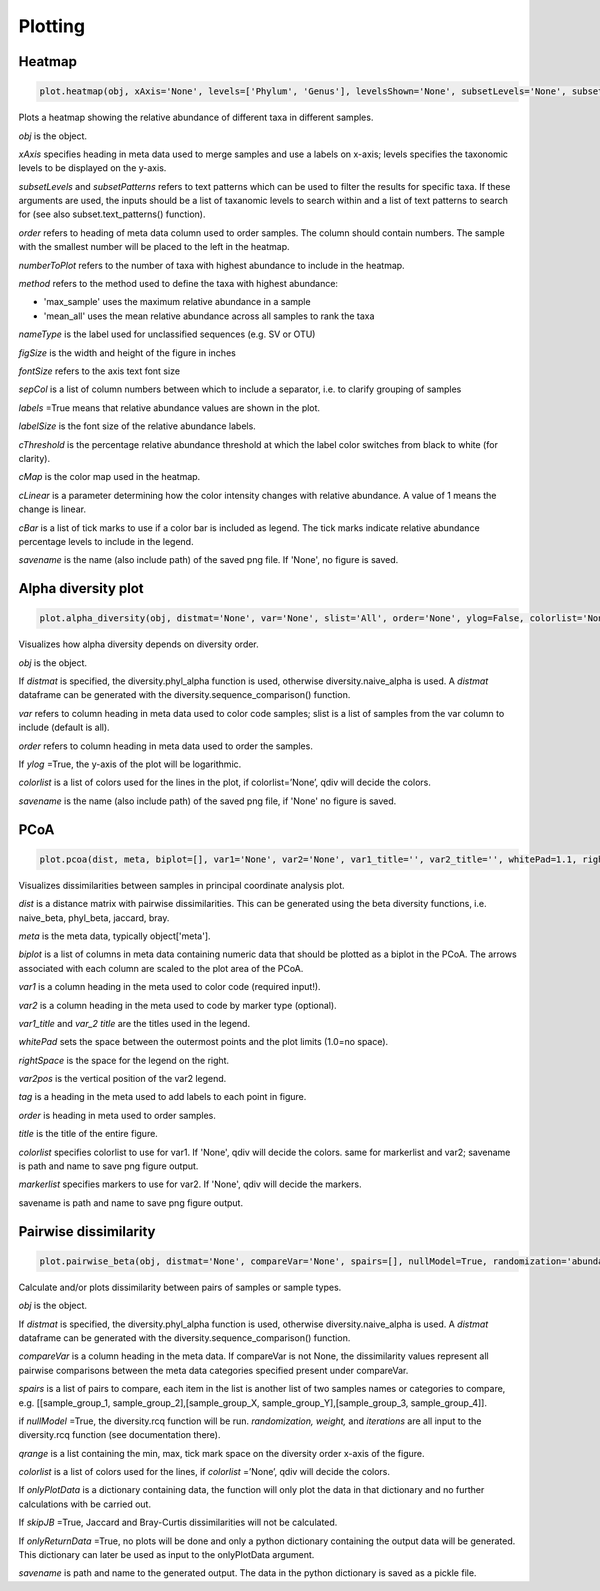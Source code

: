 Plotting
********

Heatmap
#######

.. code-block:: python

   plot.heatmap(obj, xAxis='None', levels=['Phylum', 'Genus'], levelsShown='None', subsetLevels='None', subsetPatterns='None', order='None', numberToPlot=20, method='max_sample', nameType='SV', figSize=(14, 10), fontSize=15, sepCol = [], labels=True, labelSize=10, cThreshold=8, cMap='Reds', cLinear=0.5, cBar=[], savename='None')

Plots a heatmap showing the relative abundance of different taxa in different samples.

*obj* is the object. 

*xAxis* specifies heading in meta data used to merge samples and use a labels on x-axis; levels specifies the taxonomic levels to be displayed on the y-axis.

*subsetLevels* and *subsetPatterns* refers to text patterns which can be used to filter the results for specific taxa.
If these arguments are used, the inputs should be a list of taxanomic levels to search within and a list of text patterns to search for (see also subset.text_patterns() function).

*order* refers to heading of meta data column used to order samples. The column should contain numbers.
The sample with the smallest number will be placed to the left in the heatmap.

*numberToPlot* refers to the number of taxa with highest abundance to include in the heatmap. 

*method* refers to the method used to define the taxa with highest abundance: 

- 'max_sample' uses the maximum relative abundance in a sample
- 'mean_all' uses the mean relative abundance across all samples to rank the taxa

*nameType* is the label used for unclassified sequences (e.g. SV or OTU) 

*figSize* is the width and height of the figure in inches

*fontSize* refers to the axis text font size

*sepCol* is a list of column numbers between which to include a separator, i.e. to clarify grouping of samples 

*labels* =True means that relative abundance values are shown in the plot. 

*labelSize* is the font size of the relative abundance labels.

*cThreshold* is the percentage relative abundance threshold at which the label color switches from black to white (for clarity). 

*cMap* is the color map used in the heatmap.

*cLinear* is a parameter determining how the color intensity changes with relative abundance. A value of 1 means the change is linear.

*cBar* is a list of tick marks to use if a color bar is included as legend. The tick marks indicate relative abundance percentage levels to include in the legend. 

*savename* is the name (also include path) of the saved png file. If 'None', no figure is saved.

Alpha diversity plot
####################

.. code-block:: python

   plot.alpha_diversity(obj, distmat='None', var='None', slist='All', order='None', ylog=False, colorlist='None', savename='None')

Visualizes how alpha diversity depends on diversity order.

*obj* is the object. 

If *distmat* is specified, the diversity.phyl_alpha function is used, otherwise diversity.naive_alpha is used. A *distmat* dataframe can be generated with the diversity.sequence_comparison() function.

*var* refers to column heading in meta data used to color code samples; slist is a list of samples from the var column to include (default is all).

*order* refers to column heading in meta data used to order the samples. 

If *ylog* =True, the y-axis of the plot will be logarithmic.

*colorlist* is a list of colors used for the lines in the plot, if colorlist=’None’, qdiv will decide the colors. 

*savename* is the name (also include path) of the saved png file, if 'None' no figure is saved.

PCoA
####################

.. code-block:: python

   plot.pcoa(dist, meta, biplot=[], var1='None', var2='None', var1_title='', var2_title='', whitePad=1.1, rightSpace=0.15, var2pos=0.4, tag='None', order='None', title='', figSize=(10, 14), fontSize=18, markerSize=100, hideAxisValues=False, showLegend=True, colorlist='None', markerlist='None', savename='None')

Visualizes dissimilarities between samples in principal coordinate analysis plot.

*dist* is a distance matrix with pairwise dissimilarities. This can be generated using the beta diversity functions, i.e. naive_beta, phyl_beta, jaccard, bray.

*meta* is the meta data, typically object['meta'].

*biplot* is a list of columns in meta data containing numeric data that should be plotted as a biplot in the PCoA. The arrows associated with each column are scaled to the plot area of the PCoA.

*var1* is a column heading in the meta used to color code (required input!).

*var2* is a column heading in the meta used to code by marker type (optional). 

*var1_title* and *var_2 title* are the titles used in the legend.

*whitePad* sets the space between the outermost points and the plot limits (1.0=no space).

*rightSpace* is the space for the legend on the right.

*var2pos* is the vertical position of the var2 legend.

*tag* is a heading in the meta used to add labels to each point in figure.

*order* is heading in meta used to order samples.

*title* is the title of the entire figure.

*colorlist* specifies colorlist to use for var1. If 'None', qdiv will decide the colors. same for markerlist and var2; savename is path and name to save png figure output.

*markerlist* specifies markers to use for var2. If 'None', qdiv will decide the markers. 

savename is path and name to save png figure output.

Pairwise dissimilarity
######################

.. code-block:: python

   plot.pairwise_beta(obj, distmat='None', compareVar='None', spairs=[], nullModel=True, randomization='abundance', weight=0, iterations=10, qrange=[0, 2, 0.5], colorlist='None', onlyPlotData='None', skipJB=False, onlyReturnData=False, savename='None')

Calculate and/or plots dissimilarity between pairs of samples or sample types.

*obj* is the object. 

If *distmat* is specified, the diversity.phyl_alpha function is used, otherwise diversity.naive_alpha is used. A *distmat* dataframe can be generated with the diversity.sequence_comparison() function.

*compareVar* is a column heading in the meta data. If compareVar is not None, the dissimilarity values represent all pairwise comparisons 
between the meta data categories specified present under compareVar. 

*spairs* is a list of pairs to compare, each item in the list is another list of two samples names or categories to compare, e.g. [[sample_group_1, sample_group_2],[sample_group_X, sample_group_Y],[sample_group_3, sample_group_4]]. 

if *nullModel* =True, the diversity.rcq function will be run. *randomization,* *weight,* and *iterations* are all input to the diversity.rcq function (see documentation there).

*qrange* is a list containing the min, max, tick mark space on the diversity order x-axis of the figure.

*colorlist* is a list of colors used for the lines, if *colorlist* =’None’, qdiv will decide the colors.

If *onlyPlotData* is a dictionary containing data, the function will only plot the data in that dictionary and no further calculations with be carried out.

If *skipJB* =True, Jaccard and Bray-Curtis dissimilarities will not be calculated. 

If *onlyReturnData* =True, no plots will be done and only a python dictionary containing the output data will be generated. This dictionary can later be used as input to the onlyPlotData argument. 

*savename* is path and name to the generated output. The data in the python dictionary is saved as a pickle file.

